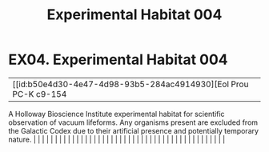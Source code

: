 :PROPERTIES:
:ID:       159e3a6f-f006-437b-abe5-a4c81dcbd05d
:END:
#+title: Experimental Habitat 004
#+filetags: :beacon:
*    EX04.  Experimental Habitat 004
| [[id:b50e4d30-4e47-4d98-93b5-284ac4914930][Eol Prou PC-K c9-154   

A Holloway Bioscience Institute experimental habitat for scientific observation of vacuum lifeforms. Any organisms present are excluded from the Galactic Codex due to their artificial presence and potentially temporary nature.                                                                                                                                                                                                                                                                                                                                                                                                                                                                                                                                                                                                                                                                                                                                                                                                                                                                                                                                                                                                                                                                                                                                                                                                                                                                                                                                                                                                                                                                                                                                                                                                                                                                                                                                                                                                                                                                                                                                                                                                                                                                                                                                                                                                                                                                                                                                                                                                                                                                                                                                                                                                                                                                                                                                                                                                                |   |   |                                                                                                                                                                                                                                                                                                                                                                                                                                                                                                                                                                                                                                                                                                                                                                                                                                                                                                                                                                                                                       |   |   |   |   |   |   |   |   |   |   |   |   |   |   |   |   |   |   |   |   |   |   |   |   |   |   |   |   |   |   |   |   |   |   |   |   |   |   |   |   |   |   

[[file:img/beacons/EX04.png]]
